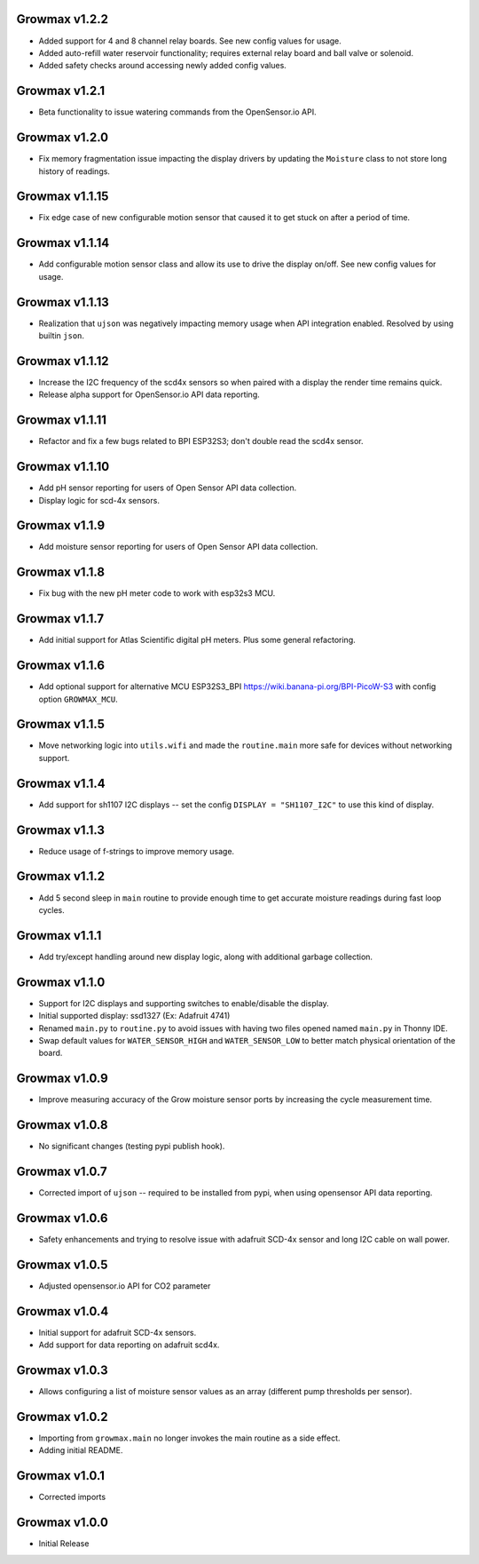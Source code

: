 Growmax v1.2.2
==============================
* Added support for 4 and 8 channel relay boards.  See new config values for usage.
* Added auto-refill water reservoir functionality; requires external relay board and ball valve or solenoid.
* Added safety checks around accessing newly added config values.

Growmax v1.2.1
==============================
* Beta functionality to issue watering commands from the OpenSensor.io API.

Growmax v1.2.0
==============================
* Fix memory fragmentation issue impacting the display drivers by updating the ``Moisture`` class to not store long history of readings.

Growmax v1.1.15
==============================
* Fix edge case of new configurable motion sensor that caused it to get stuck on after a period of time.

Growmax v1.1.14
==============================
* Add configurable motion sensor class and allow its use to drive the display on/off.  See new config values for usage.

Growmax v1.1.13
==============================
* Realization that ``ujson`` was negatively impacting memory usage when API integration enabled.  Resolved by using builtin ``json``.

Growmax v1.1.12
==============================
* Increase the I2C frequency of the scd4x sensors so when paired with a display the render time remains quick.
* Release alpha support for OpenSensor.io API data reporting.

Growmax v1.1.11
==============================
* Refactor and fix a few bugs related to BPI ESP32S3; don't double read the scd4x sensor.

Growmax v1.1.10
==============================
* Add pH sensor reporting for users of Open Sensor API data collection.
* Display logic for scd-4x sensors.

Growmax v1.1.9
==============================
* Add moisture sensor reporting for users of Open Sensor API data collection.

Growmax v1.1.8
==============================
* Fix bug with the new pH meter code to work with esp32s3 MCU.

Growmax v1.1.7
==============================
* Add initial support for Atlas Scientific digital pH meters. Plus some general refactoring.

Growmax v1.1.6
==============================
* Add optional support for alternative MCU ESP32S3_BPI https://wiki.banana-pi.org/BPI-PicoW-S3 with config option ``GROWMAX_MCU``.

Growmax v1.1.5
==============================
* Move networking logic into ``utils.wifi`` and made the ``routine.main`` more safe for devices without networking support.

Growmax v1.1.4
==============================
* Add support for sh1107 I2C displays -- set the config ``DISPLAY = "SH1107_I2C"`` to use this kind of display.

Growmax v1.1.3
==============================
* Reduce usage of f-strings to improve memory usage.

Growmax v1.1.2
==============================
* Add 5 second sleep in ``main`` routine to provide enough time to get accurate moisture readings during fast loop cycles.

Growmax v1.1.1
==============================
* Add try/except handling around new display logic, along with additional garbage collection.

Growmax v1.1.0
==============================
* Support for I2C displays and supporting switches to enable/disable the display.
* Initial supported display: ssd1327 (Ex: Adafruit 4741)
* Renamed ``main.py`` to ``routine.py`` to avoid issues with having two files opened named ``main.py`` in Thonny IDE.
* Swap default values for ``WATER_SENSOR_HIGH`` and ``WATER_SENSOR_LOW`` to better match physical orientation of the board.

Growmax v1.0.9
==============================
* Improve measuring accuracy of the Grow moisture sensor ports by increasing the cycle measurement time.

Growmax v1.0.8
==============================
* No significant changes (testing pypi publish hook).

Growmax v1.0.7
==============================
* Corrected import of ``ujson`` -- required to be installed from pypi, when using opensensor API data reporting.

Growmax v1.0.6
==============================
* Safety enhancements and trying to resolve issue with adafruit SCD-4x sensor and long I2C cable on wall power.

Growmax v1.0.5
==============================
* Adjusted opensensor.io API for CO2 parameter

Growmax v1.0.4
==============================
* Initial support for adafruit SCD-4x sensors.
* Add support for data reporting on adafruit scd4x.

Growmax v1.0.3
==============================
* Allows configuring a list of moisture sensor values as an array (different pump thresholds per sensor).

Growmax v1.0.2
==============================
* Importing from ``growmax.main`` no longer invokes the main routine as a side effect.
* Adding initial README.

Growmax v1.0.1
==============================
* Corrected imports

Growmax v1.0.0
==============================
* Initial Release